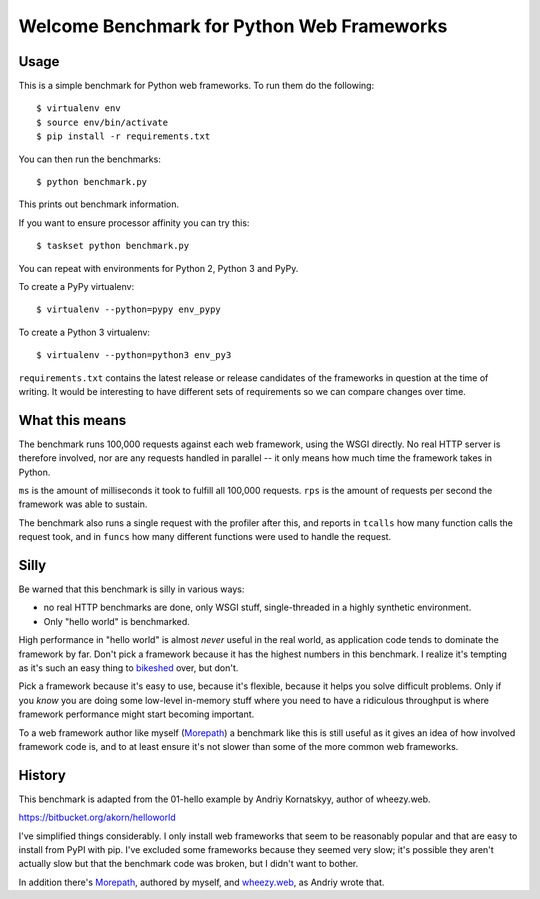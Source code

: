 Welcome Benchmark for Python Web Frameworks
===========================================

Usage
-----

This is a simple benchmark for Python web frameworks. To run them do
the following::

  $ virtualenv env
  $ source env/bin/activate
  $ pip install -r requirements.txt

You can then run the benchmarks::

  $ python benchmark.py

This prints out benchmark information.

If you want to ensure processor affinity you can try this::

  $ taskset python benchmark.py

You can repeat with environments for Python 2, Python 3 and PyPy.

To create a PyPy virtualenv::

  $ virtualenv --python=pypy env_pypy

To create a Python 3 virtualenv::

  $ virtualenv --python=python3 env_py3

``requirements.txt`` contains the latest release or release candidates
of the frameworks in question at the time of writing. It would be
interesting to have different sets of requirements so we can compare
changes over time.

What this means
----------------

The benchmark runs 100,000 requests against each web framework, using
the WSGI directly. No real HTTP server is therefore involved, nor are
any requests handled in parallel -- it only means how much time the
framework takes in Python.

``ms`` is the amount of milliseconds it took to fulfill all 100,000
requests. ``rps`` is the amount of requests per second the framework
was able to sustain.

The benchmark also runs a single request with the profiler after this,
and reports in ``tcalls`` how many function calls the request took,
and in ``funcs`` how many different functions were used to handle the
request.

Silly
-----

Be warned that this benchmark is silly in various ways:

* no real HTTP benchmarks are done, only WSGI stuff, single-threaded in
  a highly synthetic environment.

* Only "hello world" is benchmarked.

High performance in "hello world" is almost *never* useful in the real
world, as application code tends to dominate the framework by
far. Don't pick a framework because it has the highest numbers in this
benchmark. I realize it's tempting as it's such an easy thing to
bikeshed_ over, but don't.

.. _bikeshed: http://bikeshed.com/

Pick a framework because it's easy to use, because it's flexible,
because it helps you solve difficult problems. Only if you *know* you
are doing some low-level in-memory stuff where you need to have a
ridiculous throughput is where framework performance might start
becoming important.

To a web framework author like myself (Morepath_) a benchmark like
this is still useful as it gives an idea of how involved framework
code is, and to at least ensure it's not slower than some of the more
common web frameworks.

.. _Morepath: http://morepath.readthedocs.io

History
-------

This benchmark is adapted from the 01-hello example by Andriy
Kornatskyy, author of wheezy.web.

https://bitbucket.org/akorn/helloworld

I've simplified things considerably. I only install web frameworks
that seem to be reasonably popular and that are easy to install from
PyPI with pip. I've excluded some frameworks because they seemed very
slow; it's possible they aren't actually slow but that the benchmark
code was broken, but I didn't want to bother.

In addition there's Morepath_, authored by myself, and `wheezy.web`_,
as Andriy wrote that.

.. _Morepath: http://morepath.readthedocs.io

.. _wheezy.web: https://pythonhosted.org/wheezy.web/
